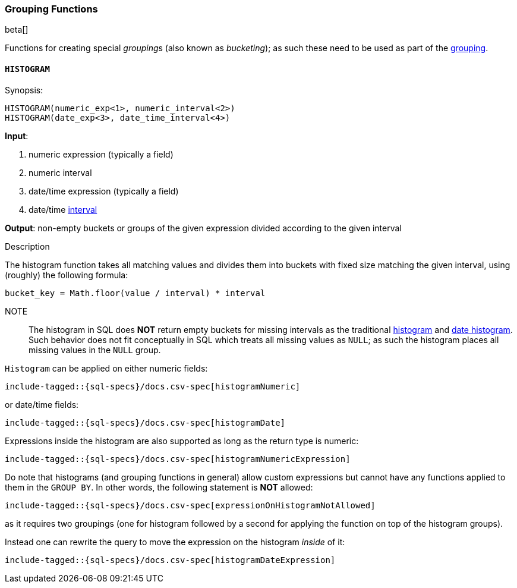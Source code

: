 [role="xpack"]
[testenv="basic"]
[[sql-functions-grouping]]
=== Grouping Functions

beta[]

Functions for creating special __grouping__s (also known as _bucketing_); as such these need to be used
as part of the <<sql-syntax-group-by, grouping>>.

[[sql-functions-grouping-histogram]]
==== `HISTOGRAM`

.Synopsis:
[source, sql]
----
HISTOGRAM(numeric_exp<1>, numeric_interval<2>)
HISTOGRAM(date_exp<3>, date_time_interval<4>)
----

*Input*:

<1> numeric expression (typically a field)
<2> numeric interval
<3> date/time expression (typically a field)
<4> date/time <<sql-functions-datetime-interval, interval>>

*Output*: non-empty buckets or groups of the given expression divided according to the given interval

.Description

The histogram function takes all matching values and divides them into buckets with fixed size matching the given interval, using (roughly) the following formula:

[source, sql]
----
bucket_key = Math.floor(value / interval) * interval
----

NOTE:: The histogram in SQL does *NOT* return empty buckets for missing intervals as the traditional <<search-aggregations-bucket-histogram-aggregation, histogram>> and  <<search-aggregations-bucket-datehistogram-aggregation, date histogram>>. Such behavior does not fit conceptually in SQL which treats all missing values as `NULL`; as such the histogram places all missing values in the `NULL` group.

`Histogram` can be applied on either numeric fields:


["source","sql",subs="attributes,callouts,macros"]
----
include-tagged::{sql-specs}/docs.csv-spec[histogramNumeric]
----

or date/time fields:

["source","sql",subs="attributes,callouts,macros"]
----
include-tagged::{sql-specs}/docs.csv-spec[histogramDate]
----

Expressions inside the histogram are also supported as long as the
return type is numeric:

["source","sql",subs="attributes,callouts,macros"]
----
include-tagged::{sql-specs}/docs.csv-spec[histogramNumericExpression]
----

Do note that histograms (and grouping functions in general) allow custom expressions but cannot have any functions applied to them in the `GROUP BY`. In other words, the following statement is *NOT* allowed:

["source","sql",subs="attributes,callouts,macros"]
----
include-tagged::{sql-specs}/docs.csv-spec[expressionOnHistogramNotAllowed]
----

as it requires two groupings (one for histogram followed by a second for applying the function on top of the histogram groups).

Instead one can rewrite the query to move the expression on the histogram _inside_ of it:

["source","sql",subs="attributes,callouts,macros"]
----
include-tagged::{sql-specs}/docs.csv-spec[histogramDateExpression]
----

